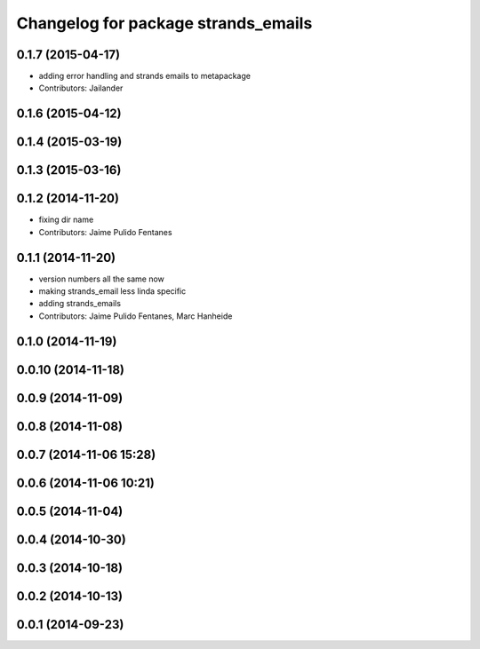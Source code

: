 ^^^^^^^^^^^^^^^^^^^^^^^^^^^^^^^^^^^^
Changelog for package strands_emails
^^^^^^^^^^^^^^^^^^^^^^^^^^^^^^^^^^^^

0.1.7 (2015-04-17)
------------------
* adding error handling and strands emails to metapackage
* Contributors: Jailander

0.1.6 (2015-04-12)
------------------

0.1.4 (2015-03-19)
------------------

0.1.3 (2015-03-16)
------------------

0.1.2 (2014-11-20)
------------------
* fixing dir name
* Contributors: Jaime Pulido Fentanes

0.1.1 (2014-11-20)
------------------
* version numbers all the same now
* making strands_email less linda specific
* adding strands_emails
* Contributors: Jaime Pulido Fentanes, Marc Hanheide

0.1.0 (2014-11-19)
------------------

0.0.10 (2014-11-18)
-------------------

0.0.9 (2014-11-09)
------------------

0.0.8 (2014-11-08)
------------------

0.0.7 (2014-11-06 15:28)
------------------------

0.0.6 (2014-11-06 10:21)
------------------------

0.0.5 (2014-11-04)
------------------

0.0.4 (2014-10-30)
------------------

0.0.3 (2014-10-18)
------------------

0.0.2 (2014-10-13)
------------------

0.0.1 (2014-09-23)
------------------
